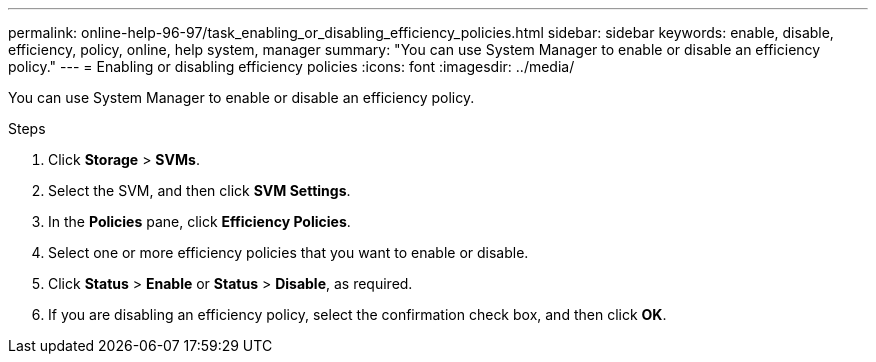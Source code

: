 ---
permalink: online-help-96-97/task_enabling_or_disabling_efficiency_policies.html
sidebar: sidebar
keywords: enable, disable, efficiency, policy, online, help system, manager
summary: "You can use System Manager to enable or disable an efficiency policy."
---
= Enabling or disabling efficiency policies
:icons: font
:imagesdir: ../media/

[.lead]
You can use System Manager to enable or disable an efficiency policy.

.Steps

. Click *Storage* > *SVMs*.
. Select the SVM, and then click *SVM Settings*.
. In the *Policies* pane, click *Efficiency Policies*.
. Select one or more efficiency policies that you want to enable or disable.
. Click *Status* > *Enable* or *Status* > *Disable*, as required.
. If you are disabling an efficiency policy, select the confirmation check box, and then click *OK*.
